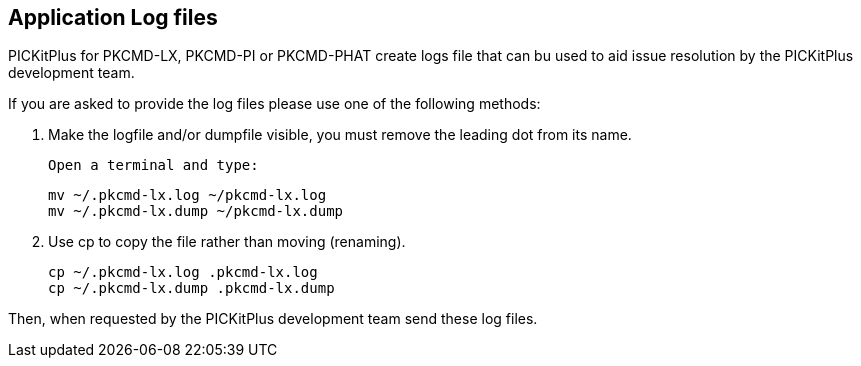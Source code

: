 == Application Log files

PICKitPlus for PKCMD-LX, PKCMD-PI or PKCMD-PHAT create logs file that can bu used to aid issue resolution by the PICKitPlus development team.&#160;&#160;

If you are asked to provide the log files please use one of the following methods:

1. Make the logfile and/or dumpfile visible, you must remove the leading dot from its name.

    Open a terminal and type:

    mv ~/.pkcmd-lx.log ~/pkcmd-lx.log
    mv ~/.pkcmd-lx.dump ~/pkcmd-lx.dump

2. Use cp to copy the file rather than moving (renaming).

    cp ~/.pkcmd-lx.log .pkcmd-lx.log
    cp ~/.pkcmd-lx.dump .pkcmd-lx.dump

Then, when requested by the PICKitPlus development team send these log files.
